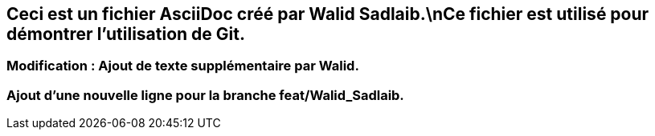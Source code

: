 ## Ceci est un fichier AsciiDoc créé par Walid Sadlaib.\nCe fichier est utilisé pour démontrer l'utilisation de Git.
### Modification : Ajout de texte supplémentaire par Walid.
### Ajout d'une nouvelle ligne pour la branche feat/Walid_Sadlaib.
